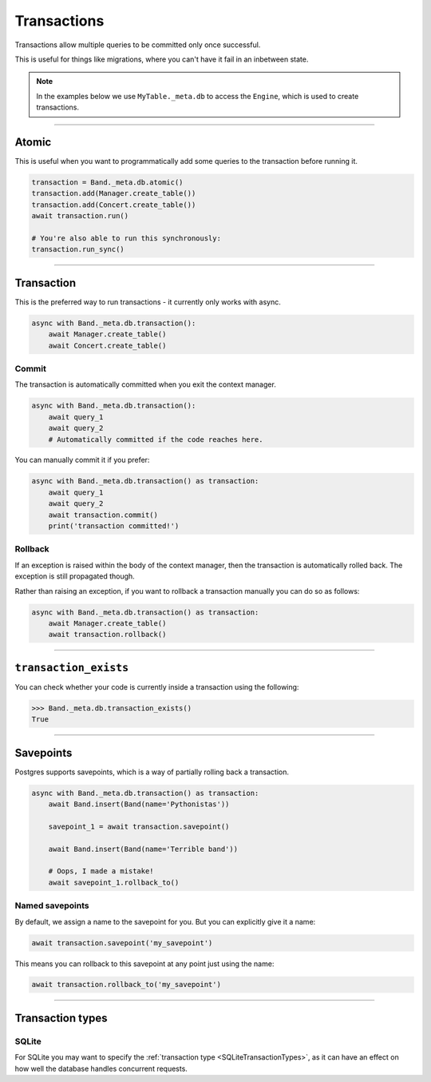 .. _Transactions:

Transactions
============

Transactions allow multiple queries to be committed only once successful.

This is useful for things like migrations, where you can't have it fail in an
inbetween state.

.. note::
    In the examples below we use ``MyTable._meta.db`` to access the ``Engine``,
    which is used to create transactions.

-------------------------------------------------------------------------------

Atomic
------

This is useful when you want to programmatically add some queries to the
transaction before running it.

.. code-block:: python

    transaction = Band._meta.db.atomic()
    transaction.add(Manager.create_table())
    transaction.add(Concert.create_table())
    await transaction.run()

    # You're also able to run this synchronously:
    transaction.run_sync()

-------------------------------------------------------------------------------

Transaction
-----------

This is the preferred way to run transactions - it currently only works with
async.

.. code-block:: python

    async with Band._meta.db.transaction():
        await Manager.create_table()
        await Concert.create_table()

Commit
~~~~~~

The transaction is automatically committed when you exit the context manager.

.. code-block:: python

    async with Band._meta.db.transaction():
        await query_1
        await query_2
        # Automatically committed if the code reaches here.

You can manually commit it if you prefer:

.. code-block:: python

    async with Band._meta.db.transaction() as transaction:
        await query_1
        await query_2
        await transaction.commit()
        print('transaction committed!')

Rollback
~~~~~~~~

If an exception is raised within the body of the context manager, then the
transaction is automatically rolled back. The exception is still propagated
though.

Rather than raising an exception, if you want to rollback a transaction
manually you can do so as follows:

.. code-block:: python

    async with Band._meta.db.transaction() as transaction:
        await Manager.create_table()
        await transaction.rollback()

-------------------------------------------------------------------------------

``transaction_exists``
----------------------

You can check whether your code is currently inside a transaction using the
following:

.. code-block:: python

    >>> Band._meta.db.transaction_exists()
    True

-------------------------------------------------------------------------------

Savepoints
----------

Postgres supports savepoints, which is a way of partially rolling back a
transaction.

.. code-block:: python

    async with Band._meta.db.transaction() as transaction:
        await Band.insert(Band(name='Pythonistas'))

        savepoint_1 = await transaction.savepoint()

        await Band.insert(Band(name='Terrible band'))

        # Oops, I made a mistake!
        await savepoint_1.rollback_to()

Named savepoints
~~~~~~~~~~~~~~~~

By default, we assign a name to the savepoint for you. But you can explicitly
give it a name:

.. code-block:: python

    await transaction.savepoint('my_savepoint')

This means you can rollback to this savepoint at any point just using the name:

.. code-block:: python

    await transaction.rollback_to('my_savepoint')

-------------------------------------------------------------------------------

Transaction types
-----------------

SQLite
~~~~~~

For SQLite you may want to specify the :ref:`transaction type <SQLiteTransactionTypes>`,
as it can have an effect on how well the database handles concurrent requests.

